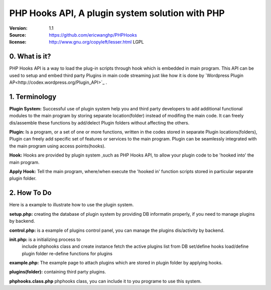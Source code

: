 ==========================================================
  PHP Hooks API, A plugin system solution with PHP
==========================================================

:Version: 1.1
:Source: https://github.com/ericwanghp/PHPHooks
:license: http://www.gnu.org/copyleft/lesser.html LGPL

0. What is it?
==============

.. image:: http://phphooks.googlecode.com/files/hooks-plugins.png

PHP Hooks API is a way to load the plug-in scripts through hook which is embedded in main program. This API can be used to setup and embed third party Plugins in main code streaming just like how it is done by `Wordpress Plugin AP<http://codex.wordpress.org/Plugin_API>`_ .



1. Terminology
===============

**Plugin System:** Successful use of plugin system help you and third party developers to add additional functional modules to the main program by storing separate location(folder) instead of modifing the main code. It can freely dis/assemble these functions by add/delect Plugin folders without affecting the others. 

**Plugin:** Is a program, or a set of one or more functions, written in the codes stored in separate Plugin locations(folders), Plugin can freely add specific set of features or services to the main program. Plugin can be seamlessly integrated with the main program using access points(hooks). 

**Hook:** Hooks are provided by plugin system ,such as PHP Hooks API, to allow your plugin code to be 'hooked into' the main program.

**Apply Hook:** Tell the main program, where/when execute the 'hooked in' function scripts stored in particular separate plugin folder. 


2. How To Do
===============

Here is a example to illustrate how to use the plugin system.

**setup.php:** creating the database of plugin system by providing DB informatin properly, if you need to manage plugins by backend.

**control.php:** is a example of plugins control panel, you can manage the plugins dis/activity by backend.

**init.php:** is a initializing process to
 include phphooks class and create instance
 fetch the active plugins list from DB
 set/define hooks
 load/define plugin folder
 re-define functions for plugins

**example.php:** The example page to attach plugins which are stored in plugin folder by applying hooks.

**plugins(folder):** containing third party plugins.

**phphooks.class.php** phphooks class, you can include it to you programe to use this system.